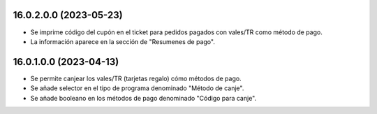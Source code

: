 16.0.2.0.0 (2023-05-23)
~~~~~~~~~~~~~~~~~~~~~~~

* Se imprime código del cupón en el ticket para pedidos pagados con vales/TR como método de pago.
* La información aparece en la sección de "Resumenes de pago".

16.0.1.0.0 (2023-04-13)
~~~~~~~~~~~~~~~~~~~~~~~

* Se permite canjear los vales/TR (tarjetas regalo) cómo métodos de pago.
* Se añade selector en el tipo de programa denominado "Método de canje".
* Se añade booleano en los métodos de pago denominado "Código para canje".
